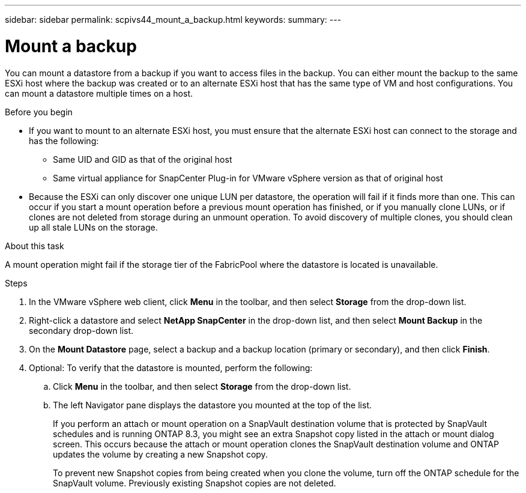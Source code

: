 ---
sidebar: sidebar
permalink: scpivs44_mount_a_backup.html
keywords:
summary:
---

= Mount a backup
:hardbreaks:
:nofooter:
:icons: font
:linkattrs:
:imagesdir: ./media/

//
// This file was created with NDAC Version 2.0 (August 17, 2020)
//
// 2020-09-09 12:24:23.855703
//

[.lead]
You can mount a datastore from a backup if you want to access files in the backup. You can either mount the backup to the same ESXi host where the backup was created or to an alternate ESXi host that has the same type of VM and host configurations. You can mount a datastore multiple times on a host.

.Before you begin

* If you want to mount to an alternate ESXi host, you must ensure that the alternate ESXi host can connect to the storage and has the following:
** Same UID and GID as that of the original host
** Same virtual appliance for SnapCenter Plug-in for VMware vSphere version as that of original host
* Because the ESXi can only discover one unique LUN per datastore, the operation will fail if it finds more than one. This can occur if you start a mount operation before a previous mount operation has finished, or if you manually clone LUNs, or if clones are not deleted from storage during an unmount operation. To avoid discovery of multiple clones, you should clean up all stale LUNs on the storage.

.About this task

A mount operation might fail if the storage tier of the FabricPool where the datastore is located is unavailable.

.Steps

. In the VMware vSphere web client, click *Menu* in the toolbar, and then select *Storage* from the drop-down list.
. Right-click a datastore and select *NetApp SnapCenter* in the drop-down list, and then select *Mount Backup* in the secondary drop-down list.
. On the *Mount Datastore* page, select a backup and a backup location (primary or secondary), and then click *Finish*.
//Updated for BURT 1378132 observation 29, March 2021 Madhulika
. Optional: To verify that the datastore is mounted, perform the following:
.. Click *Menu* in the toolbar, and then select *Storage* from the drop-down list.
.. The left Navigator pane displays the datastore you mounted at the top of the list.
+
If you perform an attach or mount operation on a SnapVault destination volume that is protected by SnapVault schedules and is running ONTAP 8.3, you might see an extra Snapshot copy listed in the attach or mount dialog screen. This occurs because the attach or mount operation clones the SnapVault destination volume and ONTAP updates the volume by creating a new Snapshot copy.
+
To prevent new Snapshot copies from being created when you clone the volume, turn off the ONTAP schedule for the SnapVault volume. Previously existing Snapshot copies are not deleted.

